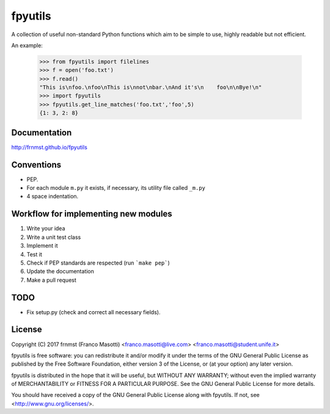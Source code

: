 fpyutils
========

A collection of useful non-standard Python functions which aim to be simple to
use, highly readable but not efficient.


An example:

    >>> from fpyutils import filelines
    >>> f = open('foo.txt')
    >>> f.read()
    "This is\nfoo.\nfoo\nThis is\nnot\nbar.\nAnd it's\n    foo\n\nBye!\n"
    >>> import fpyutils
    >>> fpyutils.get_line_matches('foo.txt','foo',5)
    {1: 3, 2: 8}

Documentation
-------------

http://frnmst.github.io/fpyutils

Conventions
-----------

- PEP.
- For each module ``m.py`` it exists, if necessary, its utility file called ``_m.py``
- 4 space indentation.

Workflow for implementing new modules
-------------------------------------

1. Write your idea
2. Write a unit test class
3. Implement it
4. Test it
5. Check if PEP standards are respected (run ```make pep```)
6. Update the documentation
7. Make a pull request

TODO
----

- Fix setup.py (check and correct all necessary fields).

License
-------

Copyright (C) 2017 frnmst (Franco Masotti) <franco.masotti@live.com>
<franco.masotti@student.unife.it>

fpyutils is free software: you can redistribute it and/or modify
it under the terms of the GNU General Public License as published by
the Free Software Foundation, either version 3 of the License, or
(at your option) any later version.

fpyutils is distributed in the hope that it will be useful,
but WITHOUT ANY WARRANTY; without even the implied warranty of
MERCHANTABILITY or FITNESS FOR A PARTICULAR PURPOSE.  See the
GNU General Public License for more details.

You should have received a copy of the GNU General Public License
along with fpyutils.  If not, see <http://www.gnu.org/licenses/>.
